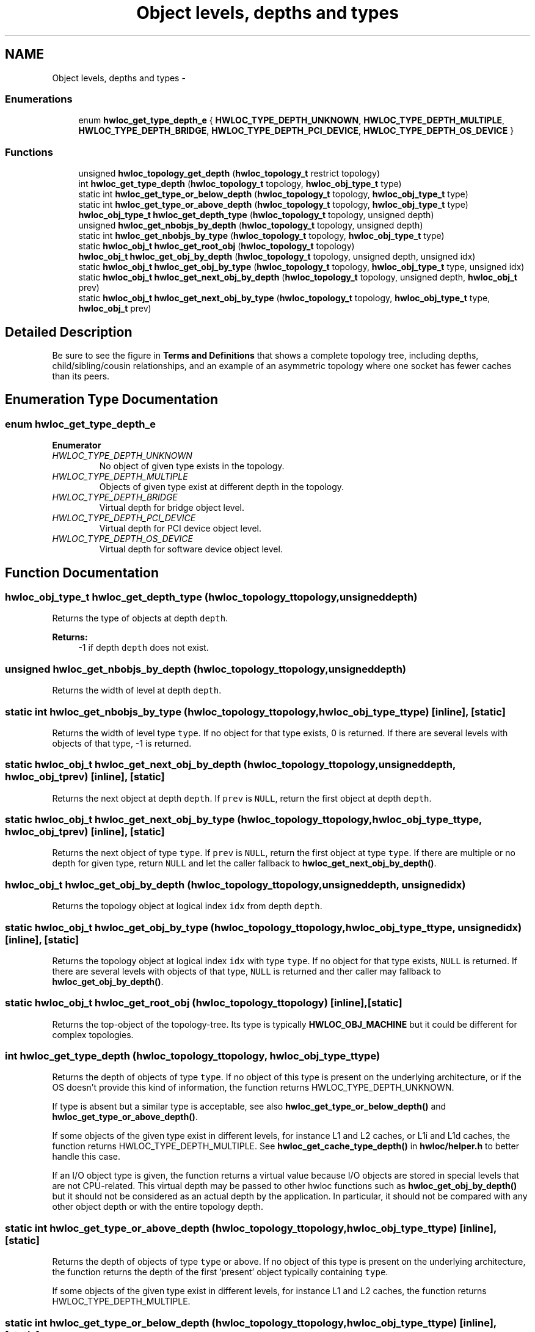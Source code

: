 .TH "Object levels, depths and types" 3 "Mon Aug 25 2014" "Version 1.9.1" "Hardware Locality (hwloc)" \" -*- nroff -*-
.ad l
.nh
.SH NAME
Object levels, depths and types \- 
.SS "Enumerations"

.in +1c
.ti -1c
.RI "enum \fBhwloc_get_type_depth_e\fP { \fBHWLOC_TYPE_DEPTH_UNKNOWN\fP, \fBHWLOC_TYPE_DEPTH_MULTIPLE\fP, \fBHWLOC_TYPE_DEPTH_BRIDGE\fP, \fBHWLOC_TYPE_DEPTH_PCI_DEVICE\fP, \fBHWLOC_TYPE_DEPTH_OS_DEVICE\fP }"
.br
.in -1c
.SS "Functions"

.in +1c
.ti -1c
.RI "unsigned \fBhwloc_topology_get_depth\fP (\fBhwloc_topology_t\fP restrict topology)"
.br
.ti -1c
.RI "int \fBhwloc_get_type_depth\fP (\fBhwloc_topology_t\fP topology, \fBhwloc_obj_type_t\fP type)"
.br
.ti -1c
.RI "static int \fBhwloc_get_type_or_below_depth\fP (\fBhwloc_topology_t\fP topology, \fBhwloc_obj_type_t\fP type)"
.br
.ti -1c
.RI "static int \fBhwloc_get_type_or_above_depth\fP (\fBhwloc_topology_t\fP topology, \fBhwloc_obj_type_t\fP type)"
.br
.ti -1c
.RI "\fBhwloc_obj_type_t\fP \fBhwloc_get_depth_type\fP (\fBhwloc_topology_t\fP topology, unsigned depth)"
.br
.ti -1c
.RI "unsigned \fBhwloc_get_nbobjs_by_depth\fP (\fBhwloc_topology_t\fP topology, unsigned depth)"
.br
.ti -1c
.RI "static int \fBhwloc_get_nbobjs_by_type\fP (\fBhwloc_topology_t\fP topology, \fBhwloc_obj_type_t\fP type)"
.br
.ti -1c
.RI "static \fBhwloc_obj_t\fP \fBhwloc_get_root_obj\fP (\fBhwloc_topology_t\fP topology)"
.br
.ti -1c
.RI "\fBhwloc_obj_t\fP \fBhwloc_get_obj_by_depth\fP (\fBhwloc_topology_t\fP topology, unsigned depth, unsigned idx)"
.br
.ti -1c
.RI "static \fBhwloc_obj_t\fP \fBhwloc_get_obj_by_type\fP (\fBhwloc_topology_t\fP topology, \fBhwloc_obj_type_t\fP type, unsigned idx)"
.br
.ti -1c
.RI "static \fBhwloc_obj_t\fP \fBhwloc_get_next_obj_by_depth\fP (\fBhwloc_topology_t\fP topology, unsigned depth, \fBhwloc_obj_t\fP prev)"
.br
.ti -1c
.RI "static \fBhwloc_obj_t\fP \fBhwloc_get_next_obj_by_type\fP (\fBhwloc_topology_t\fP topology, \fBhwloc_obj_type_t\fP type, \fBhwloc_obj_t\fP prev)"
.br
.in -1c
.SH "Detailed Description"
.PP 
Be sure to see the figure in \fBTerms and Definitions\fP that shows a complete topology tree, including depths, child/sibling/cousin relationships, and an example of an asymmetric topology where one socket has fewer caches than its peers\&. 
.SH "Enumeration Type Documentation"
.PP 
.SS "enum \fBhwloc_get_type_depth_e\fP"

.PP
\fBEnumerator\fP
.in +1c
.TP
\fB\fIHWLOC_TYPE_DEPTH_UNKNOWN \fP\fP
No object of given type exists in the topology\&. 
.TP
\fB\fIHWLOC_TYPE_DEPTH_MULTIPLE \fP\fP
Objects of given type exist at different depth in the topology\&. 
.TP
\fB\fIHWLOC_TYPE_DEPTH_BRIDGE \fP\fP
Virtual depth for bridge object level\&. 
.TP
\fB\fIHWLOC_TYPE_DEPTH_PCI_DEVICE \fP\fP
Virtual depth for PCI device object level\&. 
.TP
\fB\fIHWLOC_TYPE_DEPTH_OS_DEVICE \fP\fP
Virtual depth for software device object level\&. 
.SH "Function Documentation"
.PP 
.SS "\fBhwloc_obj_type_t\fP hwloc_get_depth_type (\fBhwloc_topology_t\fPtopology, unsigneddepth)"

.PP
Returns the type of objects at depth \fCdepth\fP\&. 
.PP
\fBReturns:\fP
.RS 4
-1 if depth \fCdepth\fP does not exist\&. 
.RE
.PP

.SS "unsigned hwloc_get_nbobjs_by_depth (\fBhwloc_topology_t\fPtopology, unsigneddepth)"

.PP
Returns the width of level at depth \fCdepth\fP\&. 
.SS "static int hwloc_get_nbobjs_by_type (\fBhwloc_topology_t\fPtopology, \fBhwloc_obj_type_t\fPtype)\fC [inline]\fP, \fC [static]\fP"

.PP
Returns the width of level type \fCtype\fP\&. If no object for that type exists, 0 is returned\&. If there are several levels with objects of that type, -1 is returned\&. 
.SS "static \fBhwloc_obj_t\fP hwloc_get_next_obj_by_depth (\fBhwloc_topology_t\fPtopology, unsigneddepth, \fBhwloc_obj_t\fPprev)\fC [inline]\fP, \fC [static]\fP"

.PP
Returns the next object at depth \fCdepth\fP\&. If \fCprev\fP is \fCNULL\fP, return the first object at depth \fCdepth\fP\&. 
.SS "static \fBhwloc_obj_t\fP hwloc_get_next_obj_by_type (\fBhwloc_topology_t\fPtopology, \fBhwloc_obj_type_t\fPtype, \fBhwloc_obj_t\fPprev)\fC [inline]\fP, \fC [static]\fP"

.PP
Returns the next object of type \fCtype\fP\&. If \fCprev\fP is \fCNULL\fP, return the first object at type \fCtype\fP\&. If there are multiple or no depth for given type, return \fCNULL\fP and let the caller fallback to \fBhwloc_get_next_obj_by_depth()\fP\&. 
.SS "\fBhwloc_obj_t\fP hwloc_get_obj_by_depth (\fBhwloc_topology_t\fPtopology, unsigneddepth, unsignedidx)"

.PP
Returns the topology object at logical index \fCidx\fP from depth \fCdepth\fP\&. 
.SS "static \fBhwloc_obj_t\fP hwloc_get_obj_by_type (\fBhwloc_topology_t\fPtopology, \fBhwloc_obj_type_t\fPtype, unsignedidx)\fC [inline]\fP, \fC [static]\fP"

.PP
Returns the topology object at logical index \fCidx\fP with type \fCtype\fP\&. If no object for that type exists, \fCNULL\fP is returned\&. If there are several levels with objects of that type, \fCNULL\fP is returned and ther caller may fallback to \fBhwloc_get_obj_by_depth()\fP\&. 
.SS "static \fBhwloc_obj_t\fP hwloc_get_root_obj (\fBhwloc_topology_t\fPtopology)\fC [inline]\fP, \fC [static]\fP"

.PP
Returns the top-object of the topology-tree\&. Its type is typically \fBHWLOC_OBJ_MACHINE\fP but it could be different for complex topologies\&. 
.SS "int hwloc_get_type_depth (\fBhwloc_topology_t\fPtopology, \fBhwloc_obj_type_t\fPtype)"

.PP
Returns the depth of objects of type \fCtype\fP\&. If no object of this type is present on the underlying architecture, or if the OS doesn't provide this kind of information, the function returns HWLOC_TYPE_DEPTH_UNKNOWN\&.
.PP
If type is absent but a similar type is acceptable, see also \fBhwloc_get_type_or_below_depth()\fP and \fBhwloc_get_type_or_above_depth()\fP\&.
.PP
If some objects of the given type exist in different levels, for instance L1 and L2 caches, or L1i and L1d caches, the function returns HWLOC_TYPE_DEPTH_MULTIPLE\&. See \fBhwloc_get_cache_type_depth()\fP in \fBhwloc/helper\&.h\fP to better handle this case\&.
.PP
If an I/O object type is given, the function returns a virtual value because I/O objects are stored in special levels that are not CPU-related\&. This virtual depth may be passed to other hwloc functions such as \fBhwloc_get_obj_by_depth()\fP but it should not be considered as an actual depth by the application\&. In particular, it should not be compared with any other object depth or with the entire topology depth\&. 
.SS "static int hwloc_get_type_or_above_depth (\fBhwloc_topology_t\fPtopology, \fBhwloc_obj_type_t\fPtype)\fC [inline]\fP, \fC [static]\fP"

.PP
Returns the depth of objects of type \fCtype\fP or above\&. If no object of this type is present on the underlying architecture, the function returns the depth of the first 'present' object typically containing \fCtype\fP\&.
.PP
If some objects of the given type exist in different levels, for instance L1 and L2 caches, the function returns HWLOC_TYPE_DEPTH_MULTIPLE\&. 
.SS "static int hwloc_get_type_or_below_depth (\fBhwloc_topology_t\fPtopology, \fBhwloc_obj_type_t\fPtype)\fC [inline]\fP, \fC [static]\fP"

.PP
Returns the depth of objects of type \fCtype\fP or below\&. If no object of this type is present on the underlying architecture, the function returns the depth of the first 'present' object typically found inside \fCtype\fP\&.
.PP
If some objects of the given type exist in different levels, for instance L1 and L2 caches, the function returns HWLOC_TYPE_DEPTH_MULTIPLE\&. 
.SS "unsigned hwloc_topology_get_depth (\fBhwloc_topology_t\fP restricttopology)"

.PP
Get the depth of the hierarchical tree of objects\&. This is the depth of HWLOC_OBJ_PU objects plus one\&. 
.SH "Author"
.PP 
Generated automatically by Doxygen for Hardware Locality (hwloc) from the source code\&.
